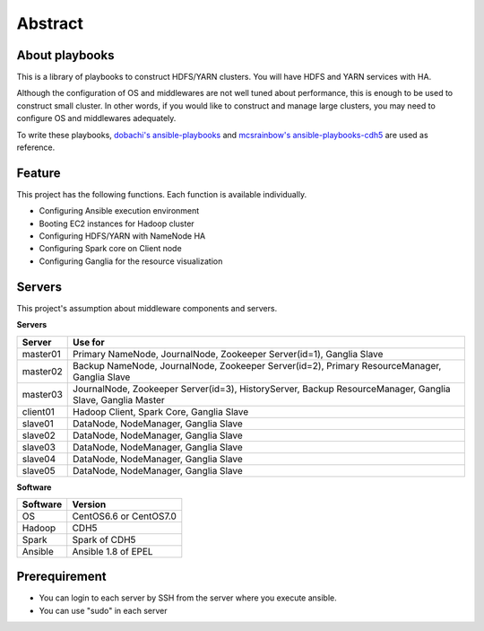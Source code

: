 Abstract
============

About playbooks
---------------

This is a library of playbooks to construct HDFS/YARN clusters.
You will have HDFS and YARN services with HA.

Although the configuration of OS and middlewares are not well tuned about performance,
this is enough to be used to construct small cluster.
In other words, if you would like to construct and manage large clusters,
you may need to configure OS and middlewares adequately.

To write these playbooks, `dobachi's ansible-playbooks <https://bitbucket.org/dobachi/ansible-playbooks.git>`_
and `mcsrainbow's ansible-playbooks-cdh5 <https://github.com/mcsrainbow/ansible-playbooks-cdh5>`_ are used as reference.

Feature
--------
This project has the following functions.
Each function is available individually.

* Configuring Ansible execution environment
* Booting EC2 instances for Hadoop cluster
* Configuring HDFS/YARN with NameNode HA
* Configuring Spark core on Client node
* Configuring Ganglia for the resource visualization

.. _sec-servers:

Servers
--------
This project's assumption about middleware components and servers.

**Servers**

======== ================================================================================
Server   Use for
======== ================================================================================
master01 Primary NameNode, JournalNode, Zookeeper Server(id=1), Ganglia Slave
master02 Backup NameNode, JournalNode, Zookeeper Server(id=2), Primary ResourceManager,
         Ganglia Slave
master03 JournalNode, Zookeeper Server(id=3), HistoryServer, Backup ResourceManager,
         Ganglia Slave, Ganglia Master
client01 Hadoop Client, Spark Core, Ganglia Slave
slave01  DataNode, NodeManager, Ganglia Slave
slave02  DataNode, NodeManager, Ganglia Slave
slave03  DataNode, NodeManager, Ganglia Slave
slave04  DataNode, NodeManager, Ganglia Slave
slave05  DataNode, NodeManager, Ganglia Slave
======== ================================================================================

**Software**

======== =============================
Software Version
======== =============================
OS       CentOS6.6 or CentOS7.0
Hadoop   CDH5
Spark    Spark of CDH5
Ansible  Ansible 1.8 of EPEL
======== =============================

Prerequirement
----------------
* You can login to each server by SSH from the server where you execute ansible.
* You can use "sudo" in each server
